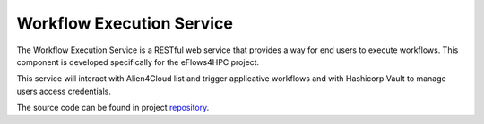 Workflow Execution Service
==========================

The Workflow Execution Service is a RESTful web service that provides a way for end users to execute workflows.
This component is developed specifically for the eFlows4HPC project.

This service will interact with Alien4Cloud list and trigger applicative workflows and with Hashicorp Vault to manage users access credentials.

The source code can be found in project repository_.

.. _repository: https://github.com/eflows4hpc/hpcwaas-api
